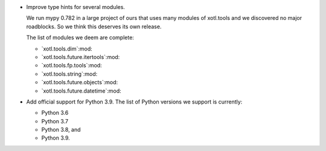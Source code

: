 - Improve type hints for several modules.

  We run mypy 0.782 in a large project of ours that uses many modules of
  xotl.tools and we discovered no major roadblocks.  So we think this deserves
  its own release.

  The list of modules we deem are complete:

  - `xotl.tools.dim`:mod:
  - `xotl.tools.future.itertools`:mod:
  - `xotl.tools.fp.tools`:mod:
  - `xotl.tools.string`:mod:
  - `xotl.tools.future.objects`:mod:
  - `xotl.tools.future.datetime`:mod:

- Add official support for Python 3.9.  The list of Python versions we support
  is currently:

  - Python 3.6
  - Python 3.7
  - Python 3.8, and
  - Python 3.9.
